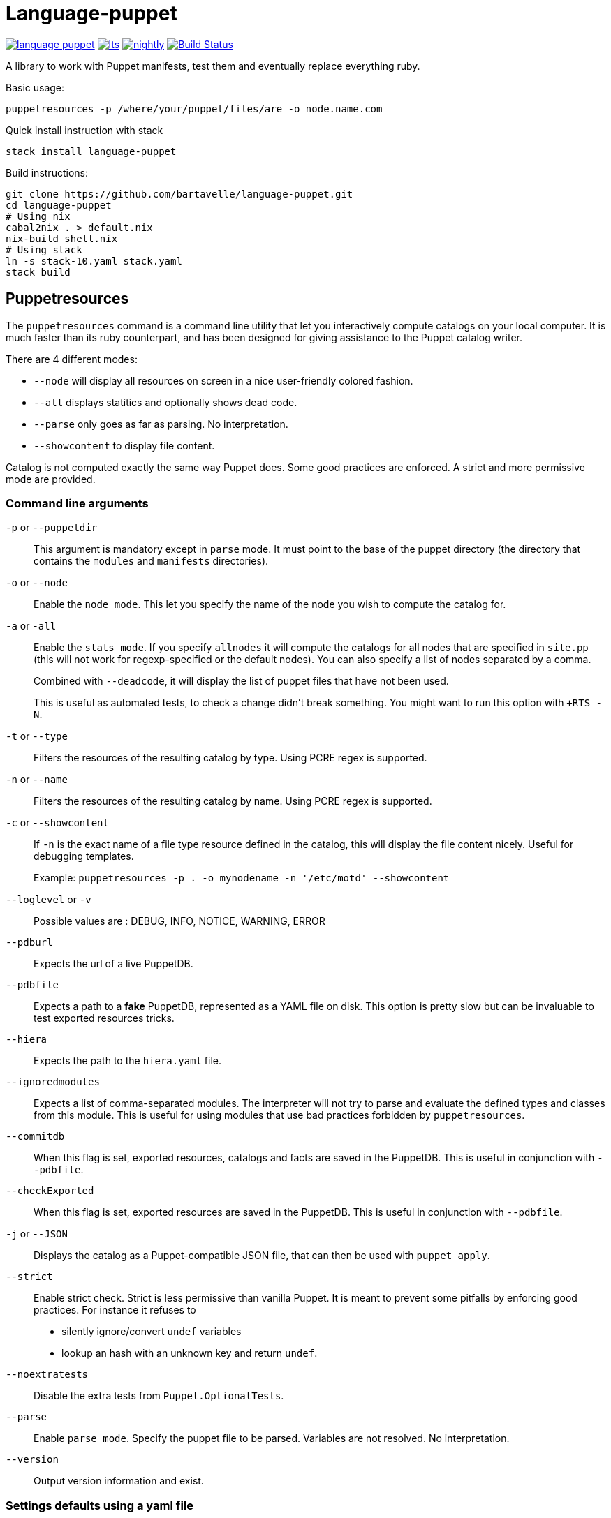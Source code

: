 = Language-puppet

image:https://img.shields.io/hackage/v/language-puppet.svg[link="http://hackage.haskell.org/package/language-puppet"]
image:https://www.stackage.org/package/language-puppet/badge/lts[link="https://www.stackage.org/lts/package/language-puppet"]
image:https://www.stackage.org/package/language-puppet/badge/nightly[link="https://www.stackage.org/nightly/package/language-puppet"]
image:https://travis-ci.org/bartavelle/language-puppet.svg?branch=master["Build Status", link="https://travis-ci.org/bartavelle/language-puppet"]

A library to work with Puppet manifests, test them and eventually replace everything ruby.

.Basic usage:
```
puppetresources -p /where/your/puppet/files/are -o node.name.com
```

.Quick install instruction with stack
```bash
stack install language-puppet
```

.Build instructions:
```bash
git clone https://github.com/bartavelle/language-puppet.git
cd language-puppet
# Using nix
cabal2nix . > default.nix
nix-build shell.nix
# Using stack
ln -s stack-10.yaml stack.yaml
stack build
```

== Puppetresources

The `puppetresources` command is a command line utility that let you interactively compute catalogs on your local computer.
It is much faster than its ruby counterpart, and has been designed for giving assistance to the Puppet catalog writer.


There are 4 different modes:

* `--node` will display all resources on screen in a nice user-friendly colored fashion.
* `--all` displays statitics and optionally shows dead code.
* `--parse` only goes as far as parsing. No interpretation.
* `--showcontent` to display file content.

Catalog is not computed exactly the same way Puppet does. Some good practices are enforced. A strict and more permissive mode are provided.

=== Command line arguments

`-p` or `--puppetdir`::

This argument is mandatory except in `parse` mode. It must point to the base of the puppet directory (the directory that contains the `modules` and `manifests` directories).

`-o` or `--node`::

Enable the `node mode`. This let you specify the name of the node you wish to compute the catalog for.

`-a` or `-all`::

Enable the `stats mode`. If you specify `allnodes` it will compute the catalogs for all nodes that are specified in `site.pp` (this will not work for regexp-specified or the default nodes). You can also specify a list of nodes separated by a comma.
+
Combined with `--deadcode`, it will display the list of puppet files that have not been used.
+
This is useful as automated tests, to check a change didn't break something. You might want to run this option with `+RTS -N`.

`-t` or `--type`::

Filters the resources of the resulting catalog by type. Using PCRE regex is supported.

`-n` or `--name`::

Filters the resources of the resulting catalog by name. Using PCRE regex is supported.

`-c` or `--showcontent`::

If `-n` is the exact name of a file type resource defined in the catalog, this will display the file content nicely. Useful for debugging templates.
+
Example: `puppetresources -p . -o mynodename -n '/etc/motd' --showcontent`

`--loglevel` or `-v`::

Possible values are : DEBUG, INFO, NOTICE, WARNING, ERROR

`--pdburl`::

Expects the url of a live PuppetDB.

`--pdbfile`::

Expects a path to a *fake* PuppetDB, represented as a YAML file on disk. This option is pretty slow but can be invaluable to test exported resources tricks.

`--hiera`::

Expects the path to the `hiera.yaml` file.

`--ignoredmodules`::

Expects a list of comma-separated modules. The interpreter will not try to parse and evaluate the defined types and classes from this module. This is useful for using modules that use bad
practices forbidden by `puppetresources`.

`--commitdb`::

When this flag is set, exported resources, catalogs and facts are saved in the PuppetDB. This is useful in conjunction with `--pdbfile`.

`--checkExported`::

When this flag is set, exported resources are saved in the PuppetDB. This is useful in conjunction with `--pdbfile`.

`-j` or `--JSON`::

Displays the catalog as a Puppet-compatible JSON file, that can then be used with `puppet apply`.

`--strict`::

Enable strict check.
Strict is less permissive than vanilla Puppet.
It is meant to prevent some pitfalls by enforcing good practices.
For instance it refuses to
  - silently ignore/convert `undef` variables
  - lookup an hash with an unknown key and return `undef`.

`--noextratests`::

Disable the extra tests from `Puppet.OptionalTests`.

`--parse`::

Enable `parse mode`. Specify the puppet file to be parsed. Variables are not resolved. No interpretation.

`--version`::

Output version information and exist.

=== Settings defaults using a yaml file

Defaults for some of these options can be set using a `/yourworkingdirectory/tests/defaults.yaml` file. For instance `OptionalTests` is checking that all users and groups are known. Because some of these users and groups might be defined outside puppet, a list of known ones is used internally. This can be overridden in that file using the key `knownusers` and `knowngroups`.

Please look at https://github.com/bartavelle/language-puppet/blob/master/tests/defaults.yaml[the template file] for a list of possible defaults.

== pdbQuery

The `pdbquery` command will work with different implementations of PuppetDB (the official one with its HTTP API, the file-based backend and dummy ones). It can be used to:

* export data from production PuppetDB to a file (in order to debug some issue with `puppetresources`).
* query a Puppetdb

Here is a list of command line arguments :

`-l` or `--location`::

The URL of the PuppetDB when working with a remote PuppetDB, a file path when working with the file-based test implementation.

`-t` or `--pdbtype`::

The type of PuppetDB to work with:

* dummy: a dummy PuppetDB.
* remote: a "real" PuppetDB, accessed by its HTTP API.
* test: a file-based backend emulating a PuppetDB.

.Commands

`facts`::
Output facts for a specific node (json)

`nodes`::
Output all nodes (json)

`resources`::
Output all resources for a specific node (json)

`dumpfacts`::
Dump all facts to `/tmp/allfacts.yaml`.

`snapshot`::
Create a test DB from the current DB

`addfacts`::
Adds facts to the test DB for the given node name, if they are not already defined.

`--version`::
Output version information and exit.

== Unsupported Puppet idioms or features

OS::
  * `OS X` is supported when using the latest `filecache` 0.3

puppet functions::
  * the `require` function is not supported (see https://github.com/bartavelle/language-puppet/issues/17[issue #17])
  * the deprecated `import` function is not supported
  * the deprecated node inheritance feature is not supported

custom ruby functions::
